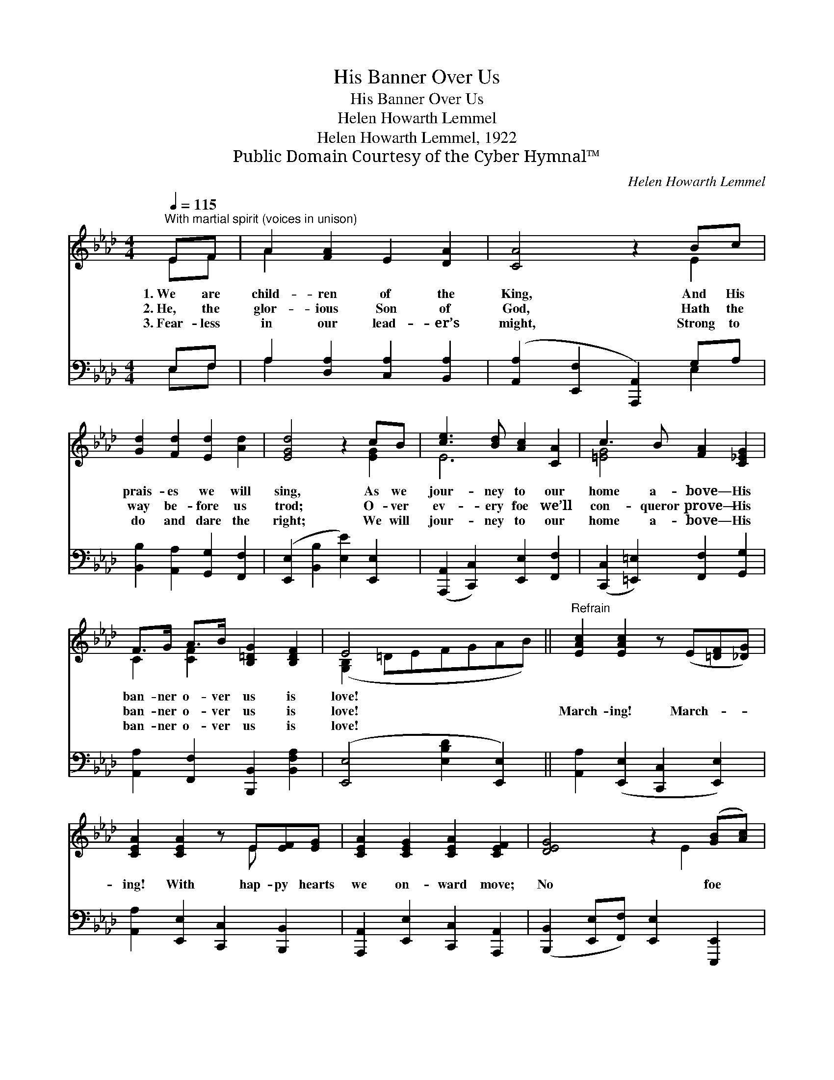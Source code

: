 X:1
T:His Banner Over Us
T:His Banner Over Us
T:Helen Howarth Lemmel
T:Helen Howarth Lemmel, 1922
T:Public Domain Courtesy of the Cyber Hymnal™
C:Helen Howarth Lemmel
Z:Public Domain
Z:Courtesy of the Cyber Hymnal™
%%score ( 1 2 ) ( 3 4 )
L:1/8
Q:1/4=115
M:4/4
K:Ab
V:1 treble 
V:2 treble 
V:3 bass 
V:4 bass 
V:1
"^With martial spirit (voices in unison)" EF | A2 [FA]2 E2 [DA]2 | [CA]4 z2 Bc | %3
w: 1.~We are|child- ren of the|King, And His|
w: 2.~He, the|glor- ious Son of|God, Hath the|
w: 3.~Fear- less|in our lead- er’s|might, Strong to|
 [Gd]2 [Fd]2 [Ed]2 [Ad]2 | [EGd]4 z2 cB | [ce]3 [Bd] [Ac]2 [CA]2 | c3 B [FA]2 [C_EG]2 | %7
w: prais- es we will|sing, As we|jour- ney to our|home a- bove— His|
w: way be- fore us|trod; O- ver|ev- ery foe we’ll|con- queror prove— His|
w: do and dare the|right; We will|jour- ney to our|home a- bove— His|
 F>G A>B [B,=DG]2 [B,DF]2 | E4 x4 ||"^Refrain" [EAc]2 [EAc]2 z (E[=DF][_DG]) | %10
w: ban- ner o- ver us is|love!||
w: ban- ner o- ver us is|love!|March- ing! March- * *|
w: ban- ner o- ver us is|love!||
 [CEA]2 [CEA]2 z E[EF][EG] | [CEA]2 [CEG]2 [CEA]2 [CEF]2 | [DEG]4 z2 ([GB][Ac]) | %13
w: |||
w: ing! With hap- py hearts|we on- ward move;|No foe *|
w: |||
 [EBd]2 [Ad]2 [GBd]2 cB | [EAce]2 [EAc]2 [CFA]2 [C=EG]2 | F>G A>[Bd] [EAc]2 [DEGB]2 | [CEA]6 |] %17
w: ||||
w: we fear, with our cap-|tain near— His ban-|ner o- ver us is love!||
w: ||||
V:2
 EF | A2 x6 | x6 E2 | x8 | x6 [EG]2 | E6 x2 | [=EG]4 x4 | C2 [CF]2 x4 | ([G,B,]2 =DEFGAB) || x8 | %10
 x5 E x2 | x8 | x5 E2 x | x6 [EG]2 | x8 | D2 F2 x4 | x6 |] %17
V:3
 E,F, | A,2 [D,A,]2 [C,A,]2 [B,,A,]2 | ([A,,A,]2 [E,,F,]2 [A,,,A,,]2) G,A, | %3
 [B,,B,]2 [A,,A,]2 [G,,G,]2 [F,,F,]2 | ([E,,E,]2 [B,,B,]2 [E,E]2) [E,,E,]2 | %5
 ([A,,,A,,]2 [C,,C,]2) [E,,E,]2 [F,,F,]2 | ([C,,C,]2 [=E,,=E,]2) [F,,F,]2 [G,,G,]2 | %7
 [A,,A,]2 [F,,F,]2 [B,,,B,,]2 [B,,F,A,]2 | ([E,,E,]4 [E,B,D]2 [E,,E,]2) || %9
 [A,,A,]2 ([E,,E,]2 [C,,C,]2 [E,,E,]2) | [A,,A,]2 [E,,E,]2 [C,,C,]2 [B,,,B,,]2 | %11
 [A,,,A,,]2 [E,,E,]2 [C,,C,]2 [A,,,A,,]2 | ([B,,,B,,]2 [E,,E,][F,,F,]) [E,,E,]2 [E,,,E,,]2 | %13
 [G,,,G,,]2 [F,,F,]2 [E,,E,]2 [D,,D,]2 | [C,,C,]2 [E,,E,]2 [F,,F,]2 [C,,C,]2 | %15
 [D,,D,]2 [B,,,B,,]2 [E,,E,]2 [E,G,B,]2 | [A,,A,]2 [E,,E,]2 [A,,,A,,]2 |] %17
V:4
 E,F, | A,2 x6 | x6 E,2 | x8 | x8 | x8 | x8 | x8 | x8 || x8 | x8 | x8 | x8 | x8 | x8 | x8 | x6 |] %17

